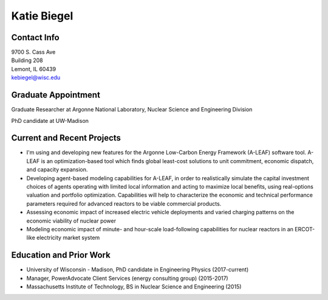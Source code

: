 Katie Biegel
============

.. image::  biegel.jpg
    :align: center
    :width: 300

Contact Info
------------

.. 

| 9700 S. Cass Ave
| Building 208
| Lemont, IL 60439
| kebiegel@wisc.edu

Graduate Appointment
--------------------

Graduate Researcher at Argonne National Laboratory, Nuclear Science and
Engineering Division

PhD candidate at UW-Madison

Current and Recent Projects
---------------------------
*  I'm using and developing new features for the Argonne Low-Carbon Energy Framework (A-LEAF) software tool. A-LEAF is an optimization-based tool which finds global least-cost solutions to unit commitment, economic dispatch, and capacity expansion.
*  Developing agent-based modeling capabilities for A-LEAF, in order to realistically simulate the capital investment choices of agents operating with limited local information and acting to maximize local benefits, using real-options valuation and portfolio optimization. Capabilities will help to characterize the economic and technical performance parameters required for advanced reactors to be viable commercial products.
*  Assessing economic impact of increased electric vehicle deployments and varied charging patterns on the economic viability of nuclear power
*  Modeling economic impact of minute- and hour-scale load-following capabilities for nuclear reactors in an ERCOT-like electricity market system

Education and Prior Work
------------------------

* University of Wisconsin - Madison, PhD candidate in Engineering Physics (2017-current)
* Manager, PowerAdvocate Client Services (energy consulting group) (2015-2017)
* Massachusetts Institute of Technology, BS in Nuclear Science and Engineering (2015)
